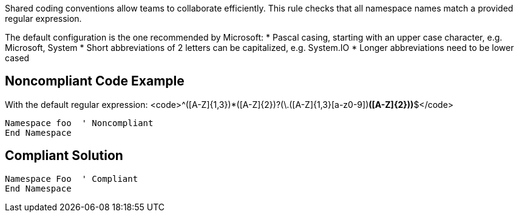 Shared coding conventions allow teams to collaborate efficiently. This rule checks that all namespace names match a provided regular expression.

The default configuration is the one recommended by Microsoft:
* Pascal casing, starting with an upper case character, e.g. Microsoft, System
* Short abbreviations of 2 letters can be capitalized, e.g. System.IO
* Longer abbreviations need to be lower cased

== Noncompliant Code Example

With the default regular expression: <code>^([A-Z]{1,3}[a-z0-9]+)*([A-Z]{2})?(\.([A-Z]{1,3}[a-z0-9]+)*([A-Z]{2}))*$</code>
----
Namespace foo  ' Noncompliant
End Namespace
----

== Compliant Solution

----
Namespace Foo  ' Compliant
End Namespace
----
